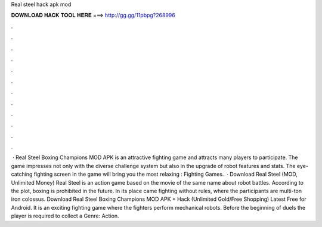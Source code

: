 Real steel hack apk mod

𝐃𝐎𝐖𝐍𝐋𝐎𝐀𝐃 𝐇𝐀𝐂𝐊 𝐓𝐎𝐎𝐋 𝐇𝐄𝐑𝐄 ===> http://gg.gg/11pbpg?268996

.

.

.

.

.

.

.

.

.

.

.

.

 · Real Steel Boxing Champions MOD APK is an attractive fighting game and attracts many players to participate. The game impresses not only with the diverse challenge system but also in the upgrade of robot features and stats. The eye-catching fighting screen in the game will bring you the most relaxing : Fighting Games.  · Download Real Steel (MOD, Unlimited Money) Real Steel is an action game based on the movie of the same name about robot battles. According to the plot, boxing is prohibited in the future. In its place came fighting without rules, where the participants are multi-ton iron colossus. Download Real Steel Boxing Champions MOD APK + Hack (Unlimited Gold/Free Shopping) Latest Free for Android. It is an exciting fighting game where the fighters perform mechanical robots. Before the beginning of duels the player is required to collect a Genre: Action.